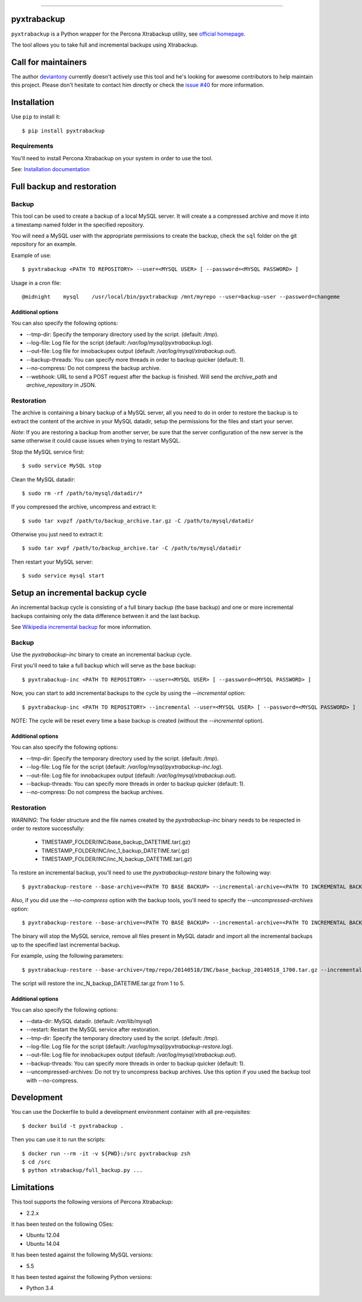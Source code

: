 .. -*- restructuredtext -*-

============

.. image:: https://badges.gitter.im/Join%20Chat.svg
   :alt: Join the chat at https://gitter.im/deviantony/xtrabackup-scripts
   :target: https://gitter.im/deviantony/xtrabackup-scripts?utm_source=badge&utm_medium=badge&utm_campaign=pr-badge&utm_content=badge
pyxtrabackup
============

``pyxtrabackup`` is a Python wrapper for the Percona Xtrabackup utility, see `official homepage <http://www.percona.com/software/percona-xtrabackup>`_.

The tool allows you to take full and incremental backups using Xtrabackup.

Call for maintainers
====================

The author `deviantony <https://github.com/deviantony>`_ currently doesn't actively use this tool and he's looking for awesome contributors to help maintain this project. Please don't hesitate to contact him directly or check the `issue #40 <https://github.com/deviantony/xtrabackup-scripts/issues/40>`_ for more information.

Installation
============

Use ``pip`` to install it::

   $ pip install pyxtrabackup


Requirements
------------

You'll need to install Percona Xtrabackup on your system in order to use the tool.

See: `Installation documentation <http://www.percona.com/doc/percona-xtrabackup/installation.html>`_

Full backup and restoration
===========================

Backup
------

This tool can be used to create a backup of a local MySQL server. It will create a a compressed archive and move it into a timestamp named folder in the specified repository.

You will need a MySQL user with the appropriate permissions to create the backup, check the ``sql`` folder on the git repository for an example.

Example of use::

$ pyxtrabackup <PATH TO REPOSITORY> --user=<MYSQL USER> [ --password=<MYSQL PASSWORD> ]

Usage in a cron file::

@midnight    mysql    /usr/local/bin/pyxtrabackup /mnt/myrepo --user=backup-user --password=changeme

Additional options
^^^^^^^^^^^^^^^^^^

You can also specify the following options:

* --tmp-dir: Specify the temporary directory used by the script. (default: */tmp*).
* --log-file: Log file for the script (default: */var/log/mysql/pyxtrabackup.log*).
* --out-file: Log file for innobackupex output (default: */var/log/mysql/xtrabackup.out*).
* --backup-threads: You can specify more threads in order to backup quicker (default: 1).
* --no-compress: Do not compress the backup archive.
* --webhook: URL to send a POST request after the backup is finished. Will send the *archive_path* and *archive_repository* in JSON.

Restoration
-----------

The archive is containing a binary backup of a MySQL server, all you need to do in order to restore the backup is to extract the content of the archive in your MySQL datadir, setup the permissions for the files and start your server.

*Note*: If you are restoring a backup from another server, be sure that the server configuration of the new server is the same otherwise it could cause issues when trying to restart MySQL.

Stop the MySQL service first::

$ sudo service MySQL stop

Clean the MySQL datadir::

$ sudo rm -rf /path/to/mysql/datadir/*

If you compressed the archive, uncompress and extract it::

$ sudo tar xvpzf /path/to/backup_archive.tar.gz -C /path/to/mysql/datadir

Otherwise you just need to extract it::

$ sudo tar xvpf /path/to/backup_archive.tar -C /path/to/mysql/datadir

Then restart your MySQL server::

$ sudo service mysql start

Setup an incremental backup cycle
=================================

An incremental backup cycle is consisting of a full binary backup (the base backup) and one or more incremental backups containing only the data difference between it and the last backup.

See `Wikipedia incremental backup`_ for more information.

Backup
------

Use the *pyxtrabackup-inc* binary to create an incremental backup cycle.

First you'll need to take a full backup which will serve as the base backup: ::

$ pyxtrabackup-inc <PATH TO REPOSITORY> --user=<MYSQL USER> [ --password=<MYSQL PASSWORD> ]

Now, you can start to add incremental backups to the cycle by using the *--incremental* option: ::

$ pyxtrabackup-inc <PATH TO REPOSITORY> --incremental --user=<MYSQL USER> [ --password=<MYSQL PASSWORD> ]

NOTE: The cycle will be reset every time a base backup is created (without the *--incremental* option).

Additional options
^^^^^^^^^^^^^^^^^^

You can also specify the following options:

* --tmp-dir: Specify the temporary directory used by the script. (default: */tmp*).
* --log-file: Log file for the script (default: */var/log/mysql/pyxtrabackup-inc.log*).
* --out-file: Log file for innobackupex output (default: */var/log/mysql/xtrabackup.out*).
* --backup-threads: You can specify more threads in order to backup quicker (default: 1).
* --no-compress: Do not compress the backup archives.


Restoration
-----------

*WARNING*: The folder structure and the file names created by the *pyxtrabackup-inc* binary needs to be respected in order to restore successfully:

 *  TIMESTAMP_FOLDER/INC/base_backup_DATETIME.tar(.gz)
 *  TIMESTAMP_FOLDER/INC/inc_1_backup_DATETIME.tar(.gz)
 *  TIMESTAMP_FOLDER/INC/inc_N_backup_DATETIME.tar(.gz)

To restore an incremental backup, you'll need to use the *pyxtrabackup-restore* binary the following way: ::

$ pyxtrabackup-restore --base-archive=<PATH TO BASE BACKUP> --incremental-archive=<PATH TO INCREMENTAL BACKUP> --user=<MYSQL USER>

Also, if you did use the *--no-compress* option with the backup tools, you'll need to specify the *--uncompressed-archives* option: ::

$ pyxtrabackup-restore --base-archive=<PATH TO BASE BACKUP> --incremental-archive=<PATH TO INCREMENTAL BACKUP> --user=<MYSQL USER> --uncompressed-archives

The binary will stop the MySQL service, remove all files present in MySQL datadir and import all the incremental backups up to the specified last incremental backup.

For example, using the following parameters: ::

$ pyxtrabackup-restore --base-archive=/tmp/repo/20140518/INC/base_backup_20140518_1700.tar.gz --incremental-archive=/tmp/repo/20140518/INC/inc_backup_5_20140518_2200.gz --user=backup-user

The script will restore the inc_N_backup_DATETIME.tar.gz from 1 to 5.

Additional options
^^^^^^^^^^^^^^^^^^

You can also specify the following options:

* --data-dir: MySQL datadir. (default: */var/lib/mysql*)
* --restart: Restart the MySQL service after restoration.
* --tmp-dir: Specify the temporary directory used by the script. (default: */tmp*).
* --log-file: Log file for the script (default: */var/log/mysql/pyxtrabackup-restore.log*).
* --out-file: Log file for innobackupex output (default: */var/log/mysql/xtrabackup.out*).
* --backup-threads: You can specify more threads in order to backup quicker (default: 1).
* --uncompressed-archives: Do not try to uncompress backup archives. Use this option if you used the backup tool with --no-compress.


Development
===========

You can use the Dockerfile to build a development environment container with all pre-requisites: ::

$ docker build -t pyxtrabackup .

Then you can use it to run the scripts: ::

$ docker run --rm -it -v ${PWD}:/src pyxtrabackup zsh
$ cd /src
$ python xtrabackup/full_backup.py ...


Limitations
===========

This tool supports the following versions of Percona Xtrabackup:

* 2.2.x

It has been tested on the following OSes:

* Ubuntu 12.04
* Ubuntu 14.04

It has been tested against the following MySQL versions:

* 5.5

It has been tested against the following Python versions:

* Python 3.4

.. _Wikipedia incremental backup: http://en.wikipedia.org/wiki/Incremental_backup
